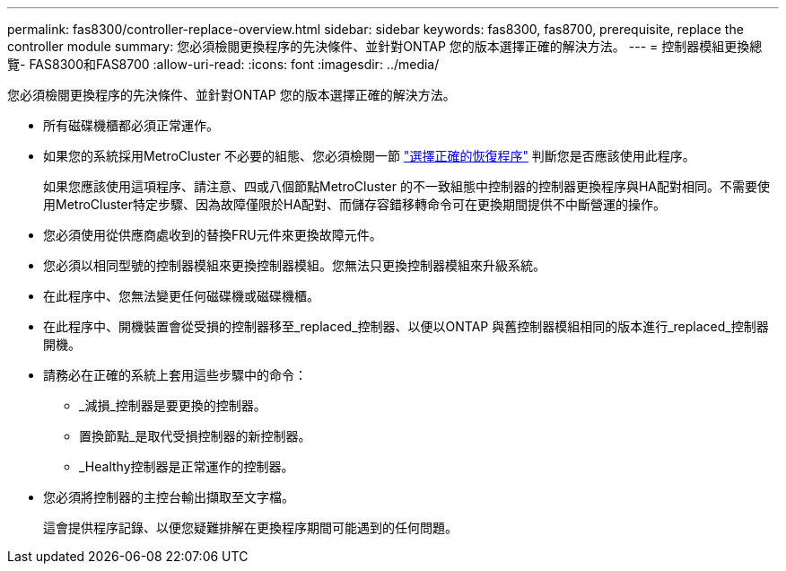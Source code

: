 ---
permalink: fas8300/controller-replace-overview.html 
sidebar: sidebar 
keywords: fas8300, fas8700, prerequisite, replace the controller module 
summary: 您必須檢閱更換程序的先決條件、並針對ONTAP 您的版本選擇正確的解決方法。 
---
= 控制器模組更換總覽- FAS8300和FAS8700
:allow-uri-read: 
:icons: font
:imagesdir: ../media/


[role="lead"]
您必須檢閱更換程序的先決條件、並針對ONTAP 您的版本選擇正確的解決方法。

* 所有磁碟機櫃都必須正常運作。
* 如果您的系統採用MetroCluster 不必要的組態、您必須檢閱一節 https://docs.netapp.com/us-en/ontap-metrocluster/disaster-recovery/concept_choosing_the_correct_recovery_procedure_parent_concept.html["選擇正確的恢復程序"] 判斷您是否應該使用此程序。
+
如果您應該使用這項程序、請注意、四或八個節點MetroCluster 的不一致組態中控制器的控制器更換程序與HA配對相同。不需要使用MetroCluster特定步驟、因為故障僅限於HA配對、而儲存容錯移轉命令可在更換期間提供不中斷營運的操作。

* 您必須使用從供應商處收到的替換FRU元件來更換故障元件。
* 您必須以相同型號的控制器模組來更換控制器模組。您無法只更換控制器模組來升級系統。
* 在此程序中、您無法變更任何磁碟機或磁碟機櫃。
* 在此程序中、開機裝置會從受損的控制器移至_replaced_控制器、以便以ONTAP 與舊控制器模組相同的版本進行_replaced_控制器開機。
* 請務必在正確的系統上套用這些步驟中的命令：
+
** _減損_控制器是要更換的控制器。
** 置換節點_是取代受損控制器的新控制器。
** _Healthy控制器是正常運作的控制器。


* 您必須將控制器的主控台輸出擷取至文字檔。
+
這會提供程序記錄、以便您疑難排解在更換程序期間可能遇到的任何問題。


